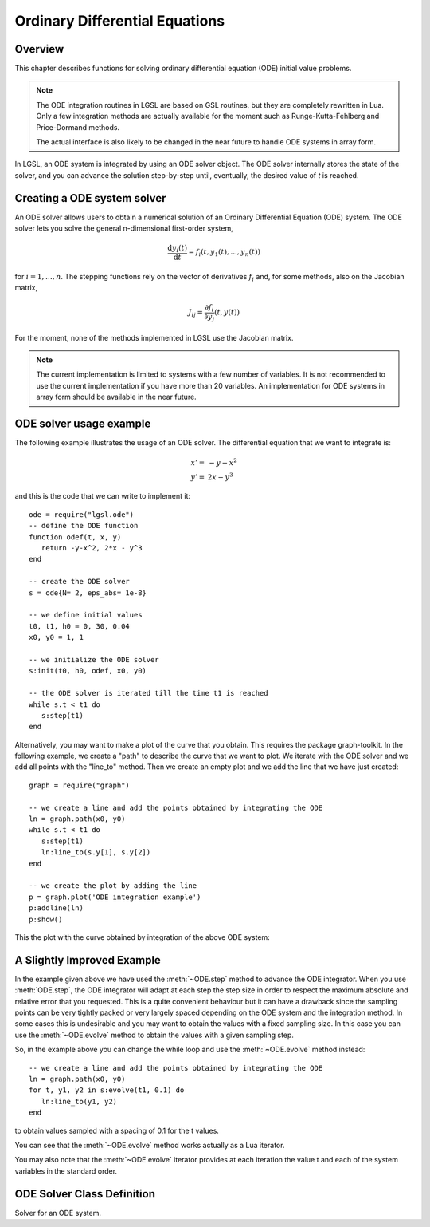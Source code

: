 .. highlight:: lua

.. module:: ode

Ordinary Differential Equations
===============================

Overview
--------

This chapter describes functions for solving ordinary differential equation (ODE) initial value problems.

.. note::
  The ODE integration routines in LGSL are based on GSL routines, but they are completely rewritten in Lua.
  Only a few integration methods are actually available for the moment such as Runge-Kutta-Fehlberg and Price-Dormand methods.

  The actual interface is also likely to be changed in the near future to handle ODE systems in array form.

In LGSL, an ODE system is integrated by using an ODE solver object.
The ODE solver internally stores the state of the solver, and you can advance the solution step-by-step until, eventually, the desired value of `t` is reached.

Creating a ODE system solver
----------------------------

An ODE solver allows users to obtain a numerical solution of an Ordinary
Differential Equation (ODE) system. The ODE solver lets you solve the
general n-dimensional first-order system,

.. math::
     \frac{\textrm{d}y_i(t)}{\textrm{d}t} = f_i(t, y_1(t), ..., y_n(t))

for :math:`i = 1, \dots, n`.
The stepping functions rely on the vector of derivatives :math:`f_i` and, for some methods, also on the Jacobian matrix,

.. math::
   J_{ij} = \frac{\partial f_i}{\partial y_j}\left(t,y(t)\right)

For the moment, none of the methods implemented in LGSL use the Jacobian matrix.

.. note::
   The current implementation is limited to systems with a few number of variables.
   It is not recommended to use the current implementation if you have more than 20 variables.
   An implementation for ODE systems in array form should be available in the near future.

ODE solver usage example
------------------------

The following example illustrates the usage of an ODE solver. The differential equation that we want to integrate is:

   .. math::
      \begin{array}{ll}
         x' = & -y - x^2 \\
	 y' = & 2 x - y^3
      \end{array}

and this is the code that we can write to implement it::

   ode = require("lgsl.ode")
   -- define the ODE function
   function odef(t, x, y)
      return -y-x^2, 2*x - y^3
   end

   -- create the ODE solver
   s = ode{N= 2, eps_abs= 1e-8}

   -- we define initial values
   t0, t1, h0 = 0, 30, 0.04
   x0, y0 = 1, 1

   -- we initialize the ODE solver
   s:init(t0, h0, odef, x0, y0)

   -- the ODE solver is iterated till the time t1 is reached
   while s.t < t1 do
      s:step(t1)
   end

Alternatively, you may want to make a plot of the curve that you obtain. This requires the package graph-toolkit. In the following example, we create a "path" to describe the curve that we want to plot. We iterate with the ODE solver and we add all points with the "line_to" method. Then we create an empty plot and we add the line that we have just created::

   graph = require("graph")

   -- we create a line and add the points obtained by integrating the ODE
   ln = graph.path(x0, y0)
   while s.t < t1 do
      s:step(t1)
      ln:line_to(s.y[1], s.y[2])
   end

   -- we create the plot by adding the line
   p = graph.plot('ODE integration example')
   p:addline(ln)
   p:show()

This the plot with the curve obtained by integration of the above ODE system:

.. figure:: ode-integration-quasi-spiral.png


A Slightly Improved Example
---------------------------

In the example given above we have used the :meth:`~ODE.step` method to advance the ODE integrator.
When you use :meth:`ODE.step`, the ODE integrator will adapt at each step the step size in order to respect the maximum absolute and relative error that you requested.
This is a quite convenient behaviour but it can have a drawback since the sampling points can be very tightly packed or very largely spaced depending on the ODE system and the integration method.
In some cases this is undesirable and you may want to obtain the values with a fixed sampling size.
In this case you can use the :meth:`~ODE.evolve` method to obtain the values with a given sampling step.

So, in the example above you can change the while loop and use the :meth:`~ODE.evolve` method instead::

   -- we create a line and add the points obtained by integrating the ODE
   ln = graph.path(x0, y0)
   for t, y1, y2 in s:evolve(t1, 0.1) do
      ln:line_to(y1, y2)
   end

to obtain values sampled with a spacing of 0.1 for the t values.

You can see that the :meth:`~ODE.evolve` method works actually as a Lua iterator.

You may also note that the :meth:`~ODE.evolve` iterator provides at each iteration the value t and each of the system variables in the standard order.


ODE Solver Class Definition
---------------------------

.. class:: ODE

   Solver for an ODE system.

   .. function:: ode(spec)

      Create a new solver for an ODE system. The ``spec`` should be a table
      containing the following fields:

      N
          The dimension or number of variables of the ODE system.
      eps_abs
          The maximum absolute error in the solution ``y`` that should be tolerated.
      eps_rel, *optional*
          The maximum relative error in the solution ``y`` that should be tolerated.
      method, *optional*
          The low-level integration method used. Can be chosen between:

          - ``"rkf45"``, Embedded Runge-Kutta-Fehlberg (4, 5) method. This method is a good general-purpose integrator.

          - ``"rk8pd"``, Embedded Runge-Kutta Prince-Dormand (8,9) method.

   .. method:: init(t0, h0, f, y0_1, y0_2, ..., y0_N)

      Initialize the state of the solver to the time ``t0``.
      The second argument ``h0`` is the initial step size that the integrator will try.
      The function ``f`` is the function that defines the ODE system.
      It will be called as follows: ``f(t, y_1, y_2, ..., y_N)`` where ``t`` is the time and ``y_1, y_2, ...`` are the values of the N independent variables conventionally denoted here by 'y'.
      The function ``f`` should return N values that correspond to values ``f_i(t, y_1, ..., y_N)`` for each component ``f_i`` of the ODE system function.

   .. method:: step(t1)

      Advance the solution of the system by a step chosen adaptively based on the previous step size.
      The new values (t, y) are stored internally by the solver and can be retrieved as properties with the name ``t`` and ``y`` where the latter is a column matrix of size N.
      The new values of ``t`` will be less than or equal to the value given ``t1``.
      If the value ``s.t`` is less then ``t1``, then the function evolve should be called again by the user.

   .. method:: evolve(t1, t_step)

      Returns a Lua iterator that advances the ODE system at each iteration of a step ``t_step`` until the value ``t1`` is reached.
      The iterators returns the value ``t`` itself and all the system variables ``y0``, ``y1``, ... in the standard order.

      Example::

         -- we suppose an ODE system 's' is already defined and initialized
         t1 = 50
         for t, y1, y2 in s:evolve(t1, 0.5) do
            print(t, y1, y2)
         end
